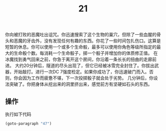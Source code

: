 #+TITLE: 21
你向被打败的恶魔吐出诅咒。你迅速搜索了这个生物的巢穴，但除了一些血腥的骨头和恶魔的牙齿外，没有发现任何有趣的东西。你花了一些时间包扎伤口。这算是短暂的休息。你可以使用一个或多个生命骰，最多可以使用你角色等级所指定的最大的生命骰个数。每消耗一个生命骰子，掷一个骰子并增加你的体质修正值。
在冰魔找到勇气回来之前，你急于离开这个房间，你沿着一条长长的扭曲的走廊前进。
大约20分钟后，隧道的尽头出现了，但它已经被冰雪完全封住了。你拔出武器，开始敲打。进行一次DC 7强度检定。如果你成功了，你迅速破门而入。否则，你会因为工作而疲惫不堪，下一次投掷骰子就会处于劣势。
几分钟后，你设法突破了。你把身体从挖出来的洞里挤出来，感觉前方有坚硬如石头的东西。

** 操作
执行如下代码
#+begin_src emacs-lisp :results none
  (goto-paragraph "47")
#+end_src
